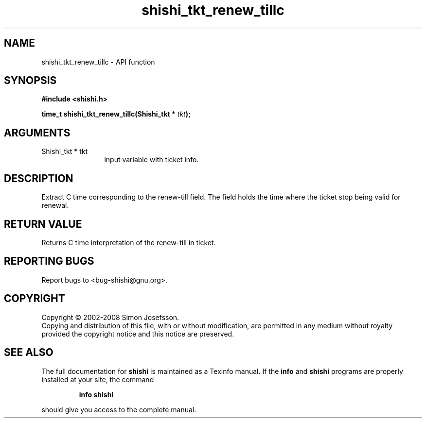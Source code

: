 .\" DO NOT MODIFY THIS FILE!  It was generated by gdoc.
.TH "shishi_tkt_renew_tillc" 3 "0.0.39" "shishi" "shishi"
.SH NAME
shishi_tkt_renew_tillc \- API function
.SH SYNOPSIS
.B #include <shishi.h>
.sp
.BI "time_t shishi_tkt_renew_tillc(Shishi_tkt * " tkt ");"
.SH ARGUMENTS
.IP "Shishi_tkt * tkt" 12
input variable with ticket info.
.SH "DESCRIPTION"
Extract C time corresponding to the renew\-till field.  The field
holds the time where the ticket stop being valid for renewal.
.SH "RETURN VALUE"
Returns C time interpretation of the renew\-till in ticket.
.SH "REPORTING BUGS"
Report bugs to <bug-shishi@gnu.org>.
.SH COPYRIGHT
Copyright \(co 2002-2008 Simon Josefsson.
.br
Copying and distribution of this file, with or without modification,
are permitted in any medium without royalty provided the copyright
notice and this notice are preserved.
.SH "SEE ALSO"
The full documentation for
.B shishi
is maintained as a Texinfo manual.  If the
.B info
and
.B shishi
programs are properly installed at your site, the command
.IP
.B info shishi
.PP
should give you access to the complete manual.
